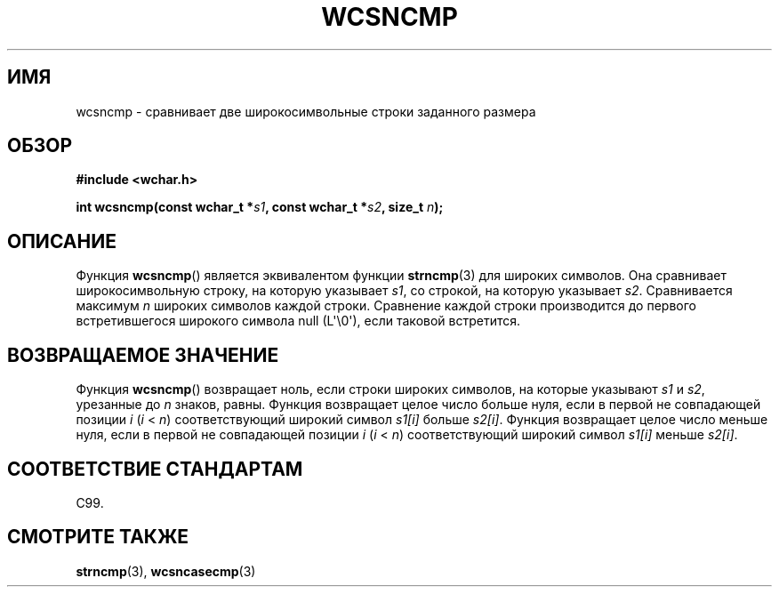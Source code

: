 .\" Copyright (c) Bruno Haible <haible@clisp.cons.org>
.\"
.\" This is free documentation; you can redistribute it and/or
.\" modify it under the terms of the GNU General Public License as
.\" published by the Free Software Foundation; either version 2 of
.\" the License, or (at your option) any later version.
.\"
.\" References consulted:
.\"   GNU glibc-2 source code and manual
.\"   Dinkumware C library reference http://www.dinkumware.com/
.\"   OpenGroup's Single UNIX specification http://www.UNIX-systems.org/online.html
.\"   ISO/IEC 9899:1999
.\"
.\"*******************************************************************
.\"
.\" This file was generated with po4a. Translate the source file.
.\"
.\"*******************************************************************
.TH WCSNCMP 3 2011\-09\-28 GNU "Руководство программиста Linux"
.SH ИМЯ
wcsncmp \- сравнивает две широкосимвольные строки заданного размера
.SH ОБЗОР
.nf
\fB#include <wchar.h>\fP
.sp
\fBint wcsncmp(const wchar_t *\fP\fIs1\fP\fB, const wchar_t *\fP\fIs2\fP\fB, size_t \fP\fIn\fP\fB);\fP
.fi
.SH ОПИСАНИЕ
Функция \fBwcsncmp\fP() является эквивалентом функции \fBstrncmp\fP(3) для широких
символов. Она сравнивает широкосимвольную строку, на которую указывает
\fIs1\fP, со строкой, на которую указывает \fIs2\fP. Сравнивается максимум \fIn\fP
широких символов каждой строки. Сравнение каждой строки производится до
первого встретившегося широкого символа null (L\(aq\e0\(aq), если таковой
встретится.
.SH "ВОЗВРАЩАЕМОЕ ЗНАЧЕНИЕ"
Функция \fBwcsncmp\fP() возвращает ноль, если строки широких символов, на
которые указывают \fIs1\fP и \fIs2\fP, урезанные до \fIn\fP знаков, равны. Функция
возвращает целое число больше нуля, если в первой не совпадающей позиции
\fIi\fP (\fIi\fP < \fIn\fP) соответствующий широкий символ \fIs1[i]\fP больше
\fIs2[i]\fP. Функция возвращает целое число меньше нуля, если в первой не
совпадающей позиции \fIi\fP (\fIi\fP < \fIn\fP) соответствующий широкий символ
\fIs1[i]\fP меньше \fIs2[i]\fP.
.SH "СООТВЕТСТВИЕ СТАНДАРТАМ"
C99.
.SH "СМОТРИТЕ ТАКЖЕ"
\fBstrncmp\fP(3), \fBwcsncasecmp\fP(3)
